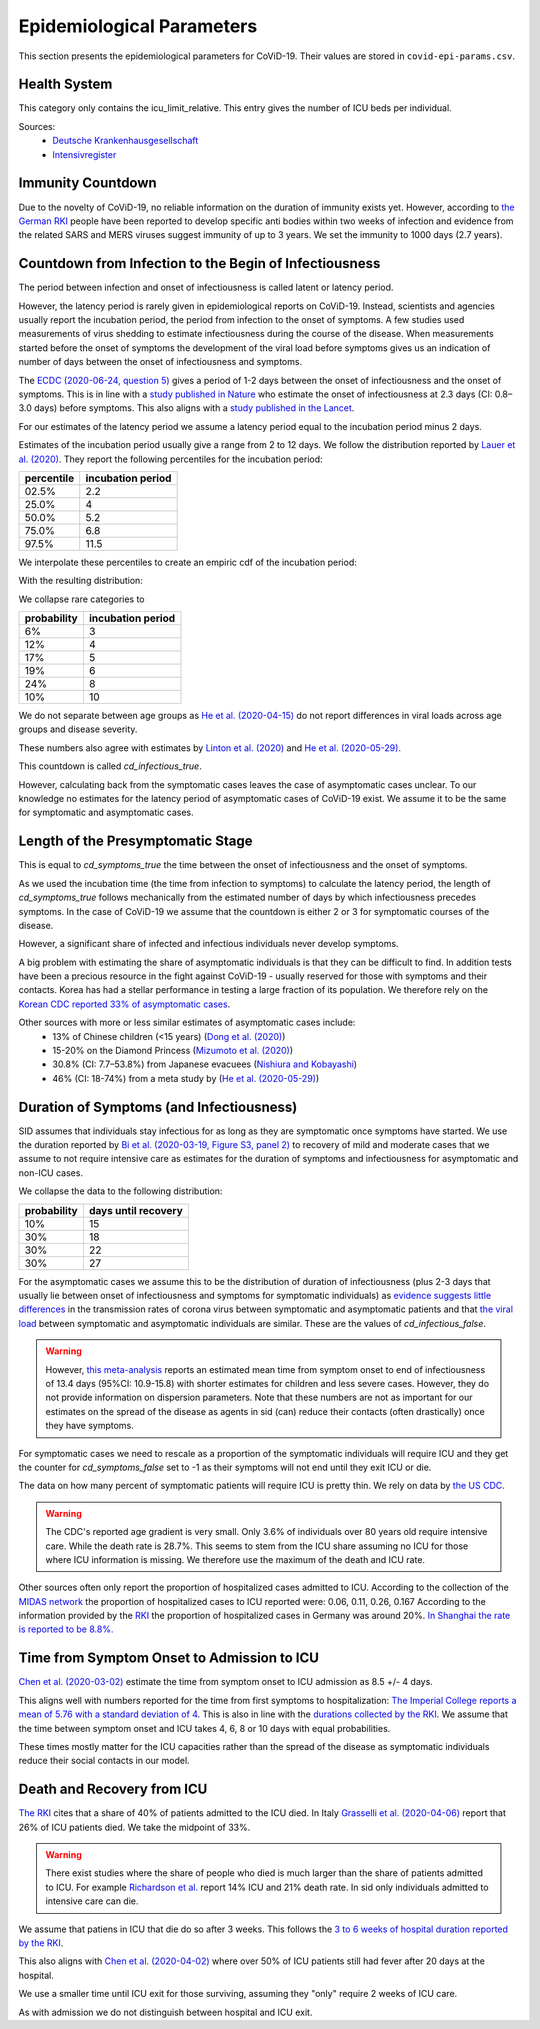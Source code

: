 .. _epi-params:

==========================
Epidemiological Parameters
==========================

This section presents the epidemiological parameters for CoViD-19. Their values are
stored in ``covid-epi-params.csv``.

-------------
Health System
-------------

This category only contains the icu_limit_relative. This entry gives the number of ICU
beds per individual.

Sources:
    - `Deutsche Krankenhausgesellschaft
      <https://www.dkgev.de/dkg/coronavirus-fakten-und-infos/>`_
    - `Intensivregister <https://www.intensivregister.de/#/intensivregister>`_

------------------
Immunity Countdown
------------------

Due to the novelty of CoViD-19, no reliable information on the duration of immunity
exists yet. However, according to `the German RKI <https://www.rki.de/DE/Content/InfAZ/
N/Neuartiges_Coronavirus/Steckbrief.html#doc13776792bodyText14>`_ people have been
reported to develop specific anti bodies within two weeks of infection and evidence from
the related SARS and MERS viruses suggest immunity of up to 3 years. We set the immunity
to 1000 days (2.7 years).

-------------------------------------------------------
Countdown from Infection to the Begin of Infectiousness
-------------------------------------------------------

The period between infection and onset of infectiousness is called latent or latency
period.

However, the latency period is rarely given in epidemiological reports on CoViD-19.
Instead, scientists and agencies usually report the incubation period, the period from
infection to the onset of symptoms. A few studies used measurements of virus shedding to
estimate infectiousness during the course of the disease. When measurements started
before the onset of symptoms the development of the viral load before symptoms gives us
an indication of number of days between the onset of infectiousness and symptoms.

The `ECDC (2020-06-24, question 5)
<https://www.ecdc.europa.eu/en/covid-19/questions-answers>`_ gives a period of 1-2 days
between the onset of infectiousness and the onset of symptoms. This is in line with a
`study published in Nature <https://doi.org/10.1038/s41591-020-0869-5>`_ who estimate
the onset of infectiousness at 2.3 days (CI: 0.8–3.0 days) before symptoms. This also
aligns with a `study published in the Lancet
<https://www.thelancet.com/journals/laninf/article/PIIS1473-3099(20)30361-3/fulltext>`_.

For our estimates of the latency period we assume a latency period equal to the
incubation period minus 2 days.

Estimates of the incubation period usually give a range from 2 to 12 days. We follow the
distribution reported by `Lauer et al. (2020)
<https://www.acpjournals.org/doi/full/10.7326/M20-0504>`_. They report the following
percentiles for the incubation period:

.. csv-table::
    :header: "percentile", "incubation period"

        02.5%, 2.2
        25.0%, 4
        50.0%, 5.2
        75.0%, 6.8
        97.5%, 11.5

We interpolate these percentiles to create an empiric cdf of the incubation period:

.. image:: ../_static/cd_infectious_true_cdf

With the resulting distribution:

.. image:: ../_static/cd_infectious_true_full

We collapse rare categories to

.. csv-table::
    :header: "probability", "incubation period"

     6%, 3
    12%, 4
    17%, 5
    19%, 6
    24%, 8
    10%, 10

We do not separate between age groups as
`He et al. (2020-04-15) <https://doi.org/10.1038/s41591-020-0869-5>`_
do not report differences in viral loads across age groups and disease severity.

These numbers also agree with estimates by
`Linton et al. (2020) <https://www.mdpi.com/2077-0383/9/2/538/htm>`_ and
`He et al. (2020-05-29) <https://onlinelibrary.wiley.com/doi/full/10.1002/jmv.26041>`_.

This countdown is called `cd_infectious_true`.

However, calculating back from the symptomatic cases leaves the case of asymptomatic
cases unclear. To our knowledge no estimates for the latency period of asymptomatic
cases of CoViD-19 exist. We assume it to be the same for symptomatic and asymptomatic
cases.

----------------------------------
Length of the Presymptomatic Stage
----------------------------------

This is equal to `cd_symptoms_true` the time between the onset of infectiousness and the
onset of symptoms.

As we used the incubation time (the time from infection to symptoms) to calculate the
latency period, the length of `cd_symptoms_true` follows mechanically from the estimated
number of days by which infectiousness precedes symptoms. In the case of CoViD-19 we
assume that the countdown is either 2 or 3 for symptomatic courses of the disease.

However, a significant share of infected and infectious individuals never develop
symptoms.

A big problem with estimating the share of asymptomatic individuals is that they can be
difficult to find. In addition tests have been a precious resource in the fight against
CoViD-19 - usually reserved for those with symptoms and their contacts. Korea has had a
stellar performance in testing a large fraction of its population. We therefore rely on
the `Korean CDC reported 33% of asymptomatic cases
<https://www.ijidonline.com/article/S1201-9712(20)30344-1/abstract>`_.

Other sources with more or less similar estimates of asymptomatic cases include:
    - 13% of Chinese children (<15 years) (`Dong et al. (2020)
      <https://pediatrics.aappublications.org/content/145/6/e20200702>`_)
    - 15-20% on the Diamond Princess (`Mizumoto et al. (2020)
      <https://www.eurosurveillance.org/content/10.2807/
      1560-7917.ES.2020.25.10.2000180/#html_fulltext>`_)
    - 30.8% (CI: 7.7–53.8%) from Japanese evacuees (`Nishiura and Kobayashi
      <https://www.ncbi.nlm.nih.gov/pmc/articles/PMC7270890/>`_)
    - 46% (CI: 18-74%) from a meta study by (`He et al. (2020-05-29)
      <https://onlinelibrary.wiley.com/doi/full/10.1002/jmv.26041>`_)


-----------------------------------------
Duration of Symptoms (and Infectiousness)
-----------------------------------------

SID assumes that individuals stay infectious for as long as they are symptomatic once
symptoms have started. We use the duration reported by `Bi et al. (2020-03-19, Figure
S3, panel 2)
<https://www.medrxiv.org/content/10.1101/2020.03.03.20028423v3.article-info>`_ to
recovery of mild and moderate cases that we assume to not require intensive care as
estimates for the duration of symptoms and infectiousness for asymptomatic and non-ICU
cases.

.. image:: ../_static/images/time_to_recovery.png

We collapse the data to the following distribution:

.. csv-table::
    :header: "probability", "days until recovery"

    10%, 15
    30%, 18
    30%, 22
    30%, 27

For the asymptomatic cases we assume this to be the distribution of duration of
infectiousness (plus 2-3 days that usually lie between onset of infectiousness and
symptoms for symptomatic individuals) as `evidence suggests little differences
<https://pubmed.ncbi.nlm.nih.gov/32442131/>`_ in the transmission rates of corona virus
between symptomatic and asymptomatic patients and that `the viral load
<https://www.nejm.org/doi/10.1056/NEJMc2001737>`_ between symptomatic and asymptomatic
individuals are similar. These are the values of `cd_infectious_false`.

.. warning::

    However, `this meta-analysis <https://doi.org/10.1101/2020.04.25.20079889>`_ reports
    an estimated mean time from symptom onset to end of infectiousness of 13.4 days
    (95%CI: 10.9-15.8) with shorter estimates for children and less severe cases.
    However, they do not provide information on dispersion parameters. Note that these
    numbers are not as important for our estimates on the spread of the disease as
    agents in sid (can) reduce their contacts (often drastically) once they have
    symptoms.

For symptomatic cases we need to rescale as a proportion of the symptomatic individuals
will require ICU and they get the counter for `cd_symptoms_false` set to -1 as their
symptoms will not end until they exit ICU or die.

The data on how many percent of symptomatic patients will require ICU is pretty thin. We
rely on data by `the US CDC
<https://www.cdc.gov/mmwr/volumes/69/wr/mm6924e2.htm?s_cid=mm6924e2_w#T3_down>`_.

.. warning::

    The CDC's reported age gradient is very small. Only 3.6% of individuals over 80
    years old require intensive care. While the death rate is 28.7%. This seems to stem
    from the ICU share assuming no ICU for those where ICU information is missing. We
    therefore use the maximum of the death and ICU rate.

Other sources often only report the proportion of hospitalized cases admitted to ICU.
According to the collection of the `MIDAS network <https://midasnetwork.us/covid-19/>`_
the proportion of hospitalized cases to ICU reported were: 0.06, 0.11, 0.26, 0.167
According to the information provided by the `RKI <https://www.rki.de/DE/Content/InfAZ
/N/Neuartiges_Coronavirus/Steckbrief.html#doc13776792bodyText19>`_ the proportion of
hospitalized cases in Germany was around 20%. `In Shanghai the rate is reported to be
8.8%. <https://doi.org/10.1016/j.jinf.2020.03.004>`_

-------------------------------------------
Time from Symptom Onset to Admission to ICU
-------------------------------------------

`Chen et al. (2020-03-02) <https://doi.org/10.1016/j.jinf.2020.03.004>`_ estimate the
time from symptom onset to ICU admission as 8.5 +/- 4 days.

This aligns well with numbers reported for the time from first symptoms to
hospitalization: `The Imperial College reports a mean of 5.76 with a standard deviation
of 4. <https://spiral.imperial.ac.uk/bitstream/10044/1/77344/
12/2020-03-11-COVID19-Report-8.pdf>`_ This is also in line with the `durations collected
by the RKI <https://www.rki.de/DE/Content/InfAZ/N/Neuartiges_Coronavirus/
Steckbrief.html#doc13776792bodyText16>`_. We assume that the time between symptom onset
and ICU takes 4, 6, 8 or 10 days with equal probabilities.

These times mostly matter for the ICU capacities rather than the spread of the disease
as symptomatic individuals reduce their social contacts in our model.

---------------------------
Death and Recovery from ICU
---------------------------

`The RKI <https://www.rki.de/DE/Content/InfAZ/N/Neuartiges_Coronavirus/
Steckbrief.html#doc13776792bodyText23>`_ cites that a share of 40% of patients admitted
to the ICU died. In Italy `Grasselli et al. (2020-04-06)
<https://jamanetwork.com/journals/jama/fullarticle/2764365>`_ report that 26% of ICU
patients died. We take the midpoint of 33%.

.. warning::

    There exist studies where the share of people who died is much larger than the share
    of patients admitted to ICU. For example `Richardson et al.
    <https://jamanetwork.com/journals/jama/article-abstract/2765184>`_ report 14% ICU
    and 21% death rate. In sid only individuals admitted to intensive care can die.

We assume that patiens in ICU that die do so after 3 weeks. This follows the `3 to 6
weeks of hospital duration reported by the RKI <https://www.rki.de/DE/Content/InfAZ/N/
Neuartiges_Coronavirus/Steckbrief.html#doc13776792bodyText18>`_.

This also aligns with
`Chen et al. (2020-04-02) <https://doi.org/10.1016/j.jinf.2020.03.004>`_
where over 50% of ICU patients still had fever after 20 days at the hospital.

We use a smaller time until ICU exit for those surviving, assuming they "only" require 2
weeks of ICU care.

As with admission we do not distinguish between hospital and ICU exit.
